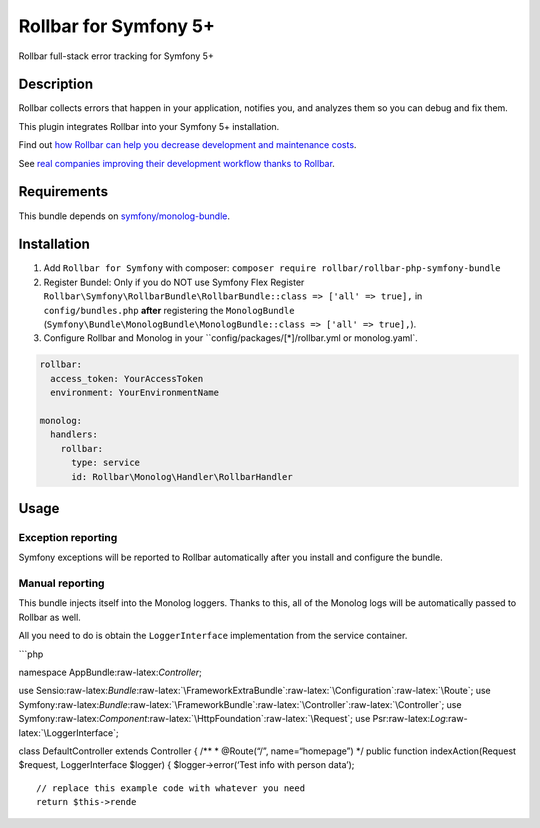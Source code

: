 Rollbar for Symfony 5+
=====================

|codecov| |Build Status| |Software License|

Rollbar full-stack error tracking for Symfony 5+

Description
-----------

Rollbar collects errors that happen in your application, notifies you,
and analyzes them so you can debug and fix them.

This plugin integrates Rollbar into your Symfony 5+ installation.

Find out `how Rollbar can help you decrease development and maintenance
costs`_.

See `real companies improving their development workflow thanks to
Rollbar`_.

Requirements
------------

This bundle depends on `symfony/monolog-bundle`_.

Installation
------------

1. Add ``Rollbar for Symfony`` with composer:
   ``composer require rollbar/rollbar-php-symfony-bundle``

2. Register Bundel: Only if you do NOT use Symfony Flex
   Register ``Rollbar\Symfony\RollbarBundle\RollbarBundle::class => ['all' => true],`` in
   ``config/bundles.php`` **after** registering the
   ``MonologBundle``
   (``Symfony\Bundle\MonologBundle\MonologBundle::class => ['all' => true],``).

3. Configure Rollbar and Monolog in your ``config/packages/[*]/rollbar.yml or monolog.yaml`.

.. code:: yaml


    rollbar:
      access_token: YourAccessToken
      environment: YourEnvironmentName
        
    monolog:
      handlers:
        rollbar:
          type: service
          id: Rollbar\Monolog\Handler\RollbarHandler
        

Usage
-----

Exception reporting
~~~~~~~~~~~~~~~~~~~

Symfony exceptions will be reported to Rollbar automatically after you
install and configure the bundle.

Manual reporting
~~~~~~~~~~~~~~~~

This bundle injects itself into the Monolog loggers. Thanks to this, all
of the Monolog logs will be automatically passed to Rollbar as well.

All you need to do is obtain the ``LoggerInterface`` implementation from
the service container.

\```php

namespace AppBundle:raw-latex:`\Controller`;

use
Sensio:raw-latex:`\Bundle`:raw-latex:`\FrameworkExtraBundle`:raw-latex:`\Configuration`:raw-latex:`\Route`;
use
Symfony:raw-latex:`\Bundle`:raw-latex:`\FrameworkBundle`:raw-latex:`\Controller`:raw-latex:`\Controller`;
use
Symfony:raw-latex:`\Component`:raw-latex:`\HttpFoundation`:raw-latex:`\Request`;
use Psr:raw-latex:`\Log`:raw-latex:`\LoggerInterface`;

class DefaultController extends Controller { /*\* \* @Route(“/”,
name=“homepage”) \*/ public function indexAction(Request $request,
LoggerInterface $logger) { $logger->error(‘Test info with person data’);

::

          // replace this example code with whatever you need
          return $this->rende

.. _how Rollbar can help you decrease development and maintenance costs: https://rollbar.com/features/
.. _real companies improving their development workflow thanks to Rollbar: https://rollbar.com/customers/
.. _symfony/monolog-bundle: https://github.com/symfony/monolog-bundle

.. |codecov| image:: https://codecov.io/gh/rollbar/rollbar-php-symfony-bundle/branch/master/graph/badge.svg
   :target: https://codecov.io/gh/rollbar/rollbar-php-symfony-bundle
.. |Build Status| image:: https://travis-ci.org/rollbar/rollbar-php-symfony-bundle.svg?branch=master
   :target: https://travis-ci.org/rollbar/rollbar-php-symfony-bundle
.. |Software License| image:: https://img.shields.io/badge/license-MIT-brightgreen.svg?style=flat-square
   :target: LICENSE